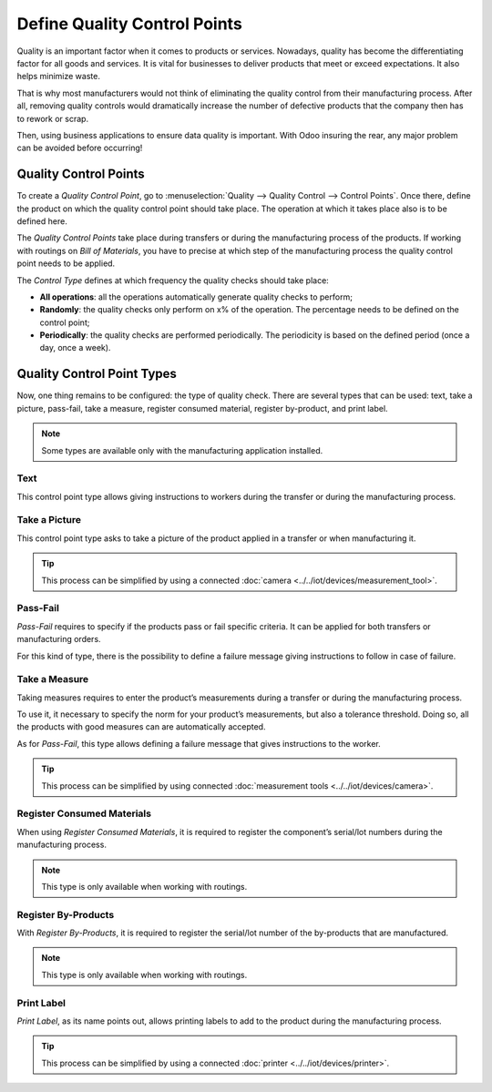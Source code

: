 =============================
Define Quality Control Points
=============================

Quality is an important factor when it comes to products or services.
Nowadays, quality has become the differentiating factor for all goods
and services. It is vital for businesses to deliver products that meet
or exceed expectations. It also helps minimize waste.

That is why most manufacturers would not think of eliminating the
quality control from their manufacturing process. After all, removing
quality controls would dramatically increase the number of defective
products that the company then has to rework or scrap.

Then, using business applications to ensure data quality is important.
With Odoo insuring the rear, any major problem can be avoided before
occurring!

Quality Control Points
======================

To create a *Quality Control Point*, go to :menuselection:`Quality
--> Quality Control --> Control Points`. Once there, define the product
on which the quality control point should take place. The operation at
which it takes place also is to be defined here.

The *Quality Control Points* take place during transfers or during the
manufacturing process of the products. If working with routings on
*Bill of Materials*, you have to precise at which step of the
manufacturing process the quality control point needs to be applied.

The *Control Type* defines at which frequency the quality checks
should take place:

-  **All operations**: all the operations automatically generate quality
   checks to perform;

-  **Randomly**: the quality checks only perform on x% of the operation. The
   percentage needs to be defined on the control point;

-  **Periodically**: the quality checks are performed periodically. The
   periodicity is based on the defined period (once a day, once a
   week).

.. image:: media/control_points_01.png
   :align: center
   :alt: 

Quality Control Point Types
===========================

Now, one thing remains to be configured: the type of quality check.
There are several types that can be used: text, take a picture,
pass-fail, take a measure, register consumed material, register
by-product, and print label.

.. note::
      Some types are available only with the manufacturing application
      installed.

Text
----

This control point type allows giving instructions to workers during the
transfer or during the manufacturing process.

.. image:: media/control_points_01.png
   :align: center
   :alt: 

.. image:: media/control_points_02.png
   :align: center
   :alt: 

.. image:: media/control_points_03.png
   :align: center
   :alt: 

Take a Picture
--------------

This control point type asks to take a picture of the product applied in
a transfer or when manufacturing it.

.. image:: media/control_points_04.png
   :align: center
   :alt: 

.. image:: media/control_points_05.png
   :align: center
   :alt: 

.. image:: media/control_points_06.png
   :align: center
   :alt: 

.. tip::
      This process can be simplified by using a connected :doc:`camera
      <../../iot/devices/measurement_tool>`.

Pass-Fail
---------

*Pass-Fail* requires to specify if the products pass or fail specific
criteria. It can be applied for both transfers or manufacturing orders.

.. image:: media/control_points_07.png
   :align: center
   :alt: 

For this kind of type, there is the possibility to define a failure
message giving instructions to follow in case of failure.

.. image:: media/control_points_08.png
   :align: center
   :alt: 

.. image:: media/control_points_09.png
   :align: center
   :alt: 

.. image:: media/control_points_10.png
   :align: center
   :alt: 

Take a Measure
--------------

Taking measures requires to enter the product’s measurements during a
transfer or during the manufacturing process.

To use it, it necessary to specify the norm for your product’s
measurements, but also a tolerance threshold. Doing so, all the products
with good measures can are automatically accepted.

.. image:: media/control_points_11.png
   :align: center
   :alt: 

As for *Pass-Fail*, this type allows defining a failure message that
gives instructions to the worker.

.. image:: media/control_points_12.png
   :align: center
   :alt: 

.. image:: media/control_points_13.png
   :align: center
   :alt: 

.. image:: media/control_points_14.png
   :align: center
   :alt: 

.. tip::
      This process can be simplified by using connected :doc:`measurement tools <../../iot/devices/camera>`.

Register Consumed Materials
---------------------------

When using *Register Consumed Materials*, it is required to register
the component’s serial/lot numbers during the manufacturing process.

.. note::
      This type is only available when working with routings.

.. image:: media/control_points_15.png
   :align: center
   :alt: 

.. image:: media/control_points_16.png
   :align: center
   :alt: 

Register By-Products
--------------------

With *Register By-Products*, it is required to register the serial/lot
number of the by-products that are manufactured.

.. note::
      This type is only available when working with routings.

.. image:: media/control_points_17.png
   :align: center
   :alt: 

.. image:: media/control_points_18.png
   :align: center
   :alt: 

Print Label
-----------

*Print Label*, as its name points out, allows printing labels to add
to the product during the manufacturing process.

.. image:: media/control_points_19.png
   :align: center
   :alt: 

.. image:: media/control_points_20.png
   :align: center
   :alt: 

.. tip::
      This process can be simplified by using a connected :doc:`printer <../../iot/devices/printer>`.